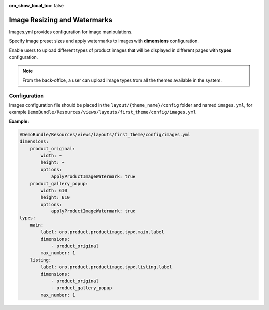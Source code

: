 :oro_show_local_toc: false

Image Resizing and Watermarks
=============================

Images.yml provides configuration for image manipulations.

Specify image preset sizes and apply watermarks to images with **dimensions** configuration.

Enable users to upload different types of product images that will be displayed in different pages with **types** configuration.

.. note::
   From the back-office, a user can upload image types from all the themes available in the system.

Configuration
-------------

Images configuration file should be placed in the
``layout/{theme_name}/config`` folder and named ``images.yml``, for
example
``DemoBundle/Resources/views/layouts/first_theme/config/images.yml``

**Example:**

.. code-block:: yaml

    #DemoBundle/Resources/views/layouts/first_theme/config/images.yml
    dimensions:
        product_original:
            width: ~
            height: ~
            options:
                applyProductImageWatermark: true
        product_gallery_popup:
            width: 610
            height: 610
            options:
                applyProductImageWatermark: true
    types:
        main:
            label: oro.product.productimage.type.main.label
            dimensions:
                - product_original
            max_number: 1
        listing:
            label: oro.product.productimage.type.listing.label
            dimensions:
                - product_original
                - product_gallery_popup
            max_number: 1
